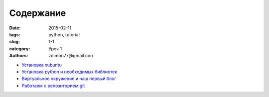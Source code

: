 Содержание
##########

:date: 2015-02-11 
:tags: python, tutorial
:slug: 1-1
:category: Урок 1
:authors: zdimon77@gmail.con



- `Установка xubuntu </1-2.html>`_
- `Установка python и необходимых библиотек </1-3.html>`_
- `Виртуальное окружение и наш первый блог </1-4.html>`_ 
- `Работаем с репозиторием git </1-5.html>`_
